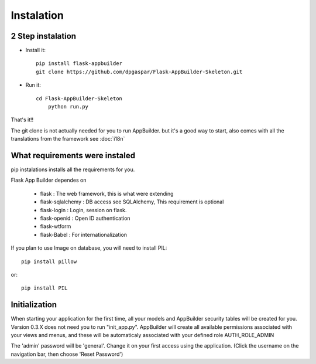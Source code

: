 Instalation
===========

2 Step instalation
----------------------

- Install it::

	pip install flask-appbuilder
	git clone https://github.com/dpgaspar/Flask-AppBuilder-Skeleton.git

- Run it::

    cd Flask-AppBuilder-Skeleton
	python run.py

That's it!!

The git clone is not actually needed for you to run AppBuilder. but it's a good way to start, also comes with all the translations from the framework see :doc:`i18n`

What requirements were instaled
-------------------------------

pip instalations installs all the requirements for you.

Flask App Builder dependes on

    - flask : The web framework, this is what were extending
    - flask-sqlalchemy : DB access see SQLAlchemy, This requirement is optional
    - flask-login : Login, session on flask.
    - flask-openid : Open ID authentication
    - flask-wtform
    - flask-Babel : For internationalization

If you plan to use Image on database, you will need to install PIL::

    pip install pillow
    
or::

    pip install PIL

Initialization
--------------

When starting your application for the first time, all your models and AppBuilder security tables will be created for you.
Version 0.3.X does not need you to run "init_app.py". AppBuilder will create all available permissions associated with your views and menus, and these will be automaticaly associated with your defined role AUTH_ROLE_ADMIN
 
The 'admin' password will be 'general'. Change it on your first access using the application.
(Click the username on the navigation bar, then choose 'Reset Password')
